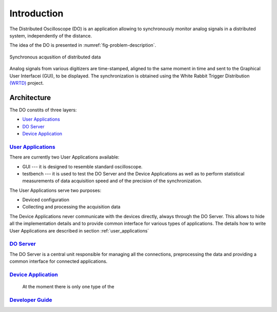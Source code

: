 .. _introduction:

-----------
Introduction
-----------

The Distributed Oscilloscope (DO) is an application allowing to synchronously monitor analog signals in a distributed system, independently of the distance.

The idea of the DO is presented in :numref:`fig-problem-description`.

.. figure:: graphics/problem_description.png
   :name: fig-problem-description
   :width: 400pt
   :align: center
   :alt: alternate text
   :figclass: align-center

   Synchronous acqusition of distributed data

Analog signals from various digitizers are time-stamped, aligned to the same moment in time and sent to the Graphical User Interfacei (GUI), to be displayed. The synchronization is obtained using the White Rabbit Trigger Distribution `(WRTD)  <https://www.ohwr.org/project/wrtd>`_ project.


Architecture
===========

The DO constits of three layers:

* `User Applications`_
* `DO Server`_
* `Device Application`_

================
`User Applications`_
================
There are currently two User Applications available:

* GUI --- it is designed to resemble standard oscilloscope.
* testbench --- it is used to test the DO Server and the Device Applications as well as to perform statistical measurements of data acquisition speed and of the precision of the synchronization.

The User Applications serve two purposes:

* Deviced configuration
* Collecting and processing the acquisition data

The Device Applications never communicate with the devices directly, always through the DO Server. This allows to hide all the implementation details and to provide common interface for various types of applications.
The details how to write User Applications are described in section :ref:`user_applications`

================
`DO Server`_
================

The DO Server is a central unit responsible for managing all the connections, preprocessing the data and providing a common interface for connected applications.


================
`Device Application`_
================

    At the moment there is only one type of the

================
`Developer Guide`_
================


